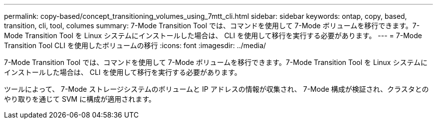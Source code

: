 ---
permalink: copy-based/concept_transitioning_volumes_using_7mtt_cli.html 
sidebar: sidebar 
keywords: ontap, copy, based, transition, cli, tool, columes 
summary: 7-Mode Transition Tool では、コマンドを使用して 7-Mode ボリュームを移行できます。7-Mode Transition Tool を Linux システムにインストールした場合は、 CLI を使用して移行を実行する必要があります。 
---
= 7-Mode Transition Tool CLI を使用したボリュームの移行
:icons: font
:imagesdir: ../media/


[role="lead"]
7-Mode Transition Tool では、コマンドを使用して 7-Mode ボリュームを移行できます。7-Mode Transition Tool を Linux システムにインストールした場合は、 CLI を使用して移行を実行する必要があります。

ツールによって、 7-Mode ストレージシステムのボリュームと IP アドレスの情報が収集され、 7-Mode 構成が検証され、クラスタとのやり取りを通じて SVM に構成が適用されます。
